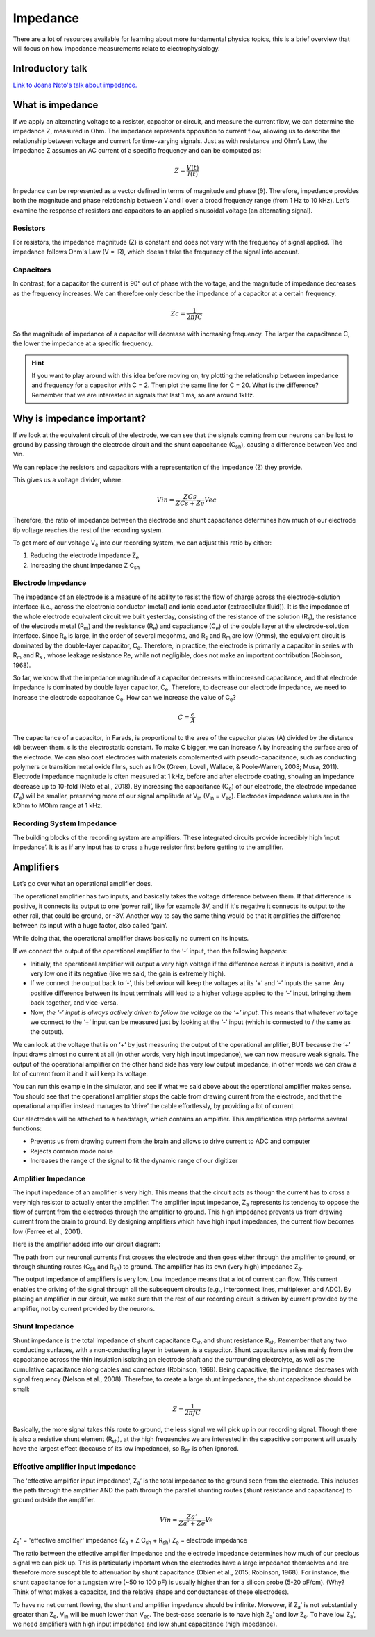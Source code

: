 .. _refimpedance:

.. |Ve| replace:: V\ :sub:`e`\
.. |Ce| replace:: C\ :sub:`e`\
.. |Rm| replace:: R\ :sub:`m`\
.. |Rsh| replace:: R\ :sub:`sh`\
.. |Rs| replace:: R\ :sub:`s`\
.. |Re| replace:: R\ :sub:`e`\
.. |Za| replace:: Z\ :sub:`a`\
.. |Ze| replace:: Z\ :sub:`e`\
.. |Csh| replace:: C\ :sub:`sh`\
.. |Vin| replace:: V\ :sub:`in`\
.. |Vec| replace:: V\ :sub:`ec`\
.. |Vout| replace:: V\ :sub:`out`\

***********************************
Impedance
***********************************

There are a lot of resources available for learning about more fundamental physics topics, this is a brief overview that will focus on how impedance measurements relate to electrophysiology.

Introductory talk
###################################

`Link to Joana Neto's talk about impedance. <https://youtu.be/fVloDI4b1ts>`_

What is impedance
###################################
If we apply an alternating voltage to a resistor, capacitor or circuit, and measure the current flow, we can determine the impedance Z, measured in Ohm. The impedance represents opposition to current flow, allowing us to describe the relationship between voltage and current for time-varying signals. Just as with resistance and Ohm’s Law, the impedance Z assumes an AC current of a specific frequency and can be computed as:

.. math::

  Z = \frac{V(t)}{I(t)}

Impedance can be represented as a vector defined in terms of magnitude and phase (θ). Therefore, impedance provides both the magnitude and phase relationship between V and I over a broad frequency range (from 1 Hz to 10 kHz). Let’s examine the response of resistors and capacitors to an applied sinusoidal voltage (an alternating signal).

Resistors
***********************************
For resistors, the impedance magnitude (Z) is constant and does not vary with the frequency of signal applied. The impedance follows Ohm's Law (V = IR), which doesn't take the frequency of the signal into account.

Capacitors
***********************************
In contrast, for a capacitor the current is 90° out of phase with the voltage, and the magnitude of impedance decreases as the frequency increases. We can therefore only describe the impedance of a capacitor at a certain frequency.

.. math::

  Zc = \frac{1}{2 \pi fC}

So the magnitude of impedance of a capacitor will decrease with increasing frequency. The larger the capacitance C, the lower the impedance at a specific frequency.

.. hint::
  If you want to play around with this idea before moving on, try plotting the relationship between impedance and frequency for a capacitor with C = 2. Then plot the same line for C = 20. What is the difference? Remember that we are interested in signals that last 1 ms, so are around 1kHz.

.. _refwhyimpedance:

Why is impedance important?
###############################

If we look at the equivalent circuit of the electrode, we can see that the signals coming from our neurons can be lost to ground by passing through the electrode circuit and the shunt capacitance (|Csh|), causing a difference between Vec and Vin.

.. raw:: html

    <div class="col-lg-12 col-md-12 col-sm-12 col-xs-12 d-flex mx-auto" style = "max-width: 100%">
        <div class="card text-center intro-card border-white">
        <img src="../_static/images/eea_fig-9.png" class="card-img-top">
        </div>
    </div>

We can replace the resistors and capacitors with a representation of the impedance (Z) they provide.

.. raw:: html

    <div class="col-lg-12 col-md-12 col-sm-12 col-xs-12 d-flex mx-auto" style = "max-width: 100%">
        <div class="card text-center intro-card border-white">
        <img src="../_static/images/eea_fig-27.png" class="card-img-top">
        </div>
    </div>

This gives us a voltage divider, where:

.. math::

  Vin = \frac{ZCs}{ZCs+Ze} Vec

Therefore, the ratio of impedance between the electrode and shunt capacitance determines how much of our electrode tip voltage reaches the rest of the recording system.

To get more of our voltage |Ve| into our recording system, we can adjust this ratio by either:

1.	Reducing the electrode impedance |Ze|
2.	Increasing the shunt impedance Z |Csh|

Electrode Impedance
***********************************
The impedance of an electrode is a measure of its ability to resist the flow of charge across the electrode-solution interface (i.e., across the electronic conductor (metal) and ionic conductor (extracellular fluid)). It is the impedance of the whole electrode equivalent circuit we built yesterday, consisting of the resistance of the solution (|Rs|), the resistance of the electrode metal (|Rm|) and the resistance (|Re|) and capacitance (|Ce|) of the double layer at the electrode-solution interface.
Since |Re| is large, in the order of several megohms, and |Rs| and |Rm| are low (Ohms), the equivalent circuit is dominated by the double-layer capacitor, |Ce|.  Therefore, in practice, the electrode is primarily a capacitor in series with |Rm| and |Rs| , whose leakage resistance Re, while not negligible, does not make an important contribution (Robinson, 1968).

So far, we know that the impedance magnitude of a capacitor decreases with increased capacitance, and that electrode impedance is dominated by double layer capacitor, |Ce|. Therefore, to decrease our electrode impedance, we need to increase the electrode capacitance |Ce|. How can we increase the value of |Ce|?

.. math::

  C = \frac{\epsilon}{A}

The capacitance of a capacitor, in Farads, is proportional to the area of the capacitor plates (A) divided by the distance (d) between them. ε is the electrostatic constant. To make C bigger, we can increase A by increasing the surface area of the electrode. We can also coat electrodes with materials complemented with pseudo-capacitance, such as conducting polymers or transition metal oxide films, such as IrOx (Green, Lovell, Wallace, & Poole-Warren, 2008; Musa, 2011).
Electrode impedance magnitude is often measured at 1 kHz, before and after electrode coating, showing an impedance decrease up to 10-fold (Neto et al., 2018). By increasing the capacitance (|Ce|) of our electrode, the electrode impedance (|Ze|) will be smaller, preserving more of our signal amplitude at |Vin| (|Vin| = |Vec|). Electrodes impedance values are in the kOhm to MOhm range at 1 kHz.

Recording System Impedance
***********************************
The building blocks of the recording system are amplifiers. These integrated circuits provide incredibly high ‘input impedance’. It is as if any input has to cross a huge resistor first before getting to the amplifier.

Amplifiers
###################################

Let’s go over what an operational amplifier does.

.. raw:: html

    <div class="col-lg-12 col-md-12 col-sm-12 col-xs-12 d-flex justify-content-center mx-auto" style = "max-width: 100%">
        <div class="card text-center intro-card border-white">
        <img src="../_static/images/eea_fig-28.png" class="card-img-top">
        </div>
    </div>

The operational amplifier has two inputs, and basically takes the voltage difference between them. If that difference is positive, it connects its output to one ‘power rail’, like for example 3V, and if it's negative it connects its output to the other rail, that could be ground, or -3V. Another way to say the same thing would be that it amplifies the difference between its input with a huge factor, also called ‘gain’.

While doing that, the operational amplifier draws basically no current on its inputs.

.. raw:: html

    <div class="col-lg-12 col-md-12 col-sm-12 col-xs-12 d-flex justify-content-center mx-auto" style = "max-width: 100%">
        <div class="card text-center intro-card border-white">
        <img src="../_static/images/eea_fig-29.png" class="card-img-top">
        </div>
    </div>

If we connect the output of the operational amplifier to the ‘-’ input, then the following happens:

-	Initially, the operational amplifier will output a very high voltage if the difference across it inputs is positive, and a very low one if its negative (like we said, the gain is extremely high).

-	If we connect the output back to ‘-’, this behaviour will keep the voltages at its ‘+’ and ‘-’ inputs the same. Any positive difference between its input terminals will lead to a higher voltage applied to the ‘-’ input, bringing them back together, and vice-versa.

-	Now, *the ‘-’ input is always actively driven to follow the voltage on the ‘+’ input*. This means that whatever voltage we connect to the ‘+’ input can be measured just by looking at the ‘-’ input (which is connected to / the same as the output).

We can look at the voltage that is on ‘+’ by just measuring the output of the operational amplifier, BUT because the ‘+’ input draws almost no current at all (in other words, very high input impedance), we can now measure weak signals. The output of the operational amplifier on the other hand side has very low output impedance, in other words we can draw a lot of current from it and it will keep its voltage.

You can run this example in the simulator, and see if what we said above about the operational amplifier makes sense. You should see that the operational amplifier stops the cable from drawing current from the electrode, and that the operational amplifier instead manages to ‘drive’ the cable effortlessly, by providing a lot of current.

.. raw:: html

    <div class="col-lg-12 col-md-12 col-sm-12 col-xs-12 d-flex justify-content-center mx-auto" style = "max-width: 100%">
        <div class="card text-center intro-card border-white">
        <img src="../_static/images/eea_fig-30.png" class="card-img-top">
              <a href="https://tinyurl.com/y6pvxdx9" class="btn btn-light stretched-link">Simulator Link</a>
        </div>
    </div>

Our electrodes will be attached to a headstage, which contains an amplifier. This amplification step performs several functions:

-	Prevents us from drawing current from the brain and allows to drive current to ADC and computer
-	Rejects common mode noise
-	Increases the range of the signal to fit the dynamic range of our digitizer

Amplifier Impedance
***********************************
The input impedance of an amplifier is very high. This means that the circuit acts as though the current has to cross a very high resistor to actually enter the amplifier. The amplifier input impedance, Z\ :sub:`a`\  represents its tendency to oppose the flow of current from the electrodes through the amplifier to ground. This high impedance prevents us from drawing current from the brain to ground. By designing amplifiers which have high input impedances, the current flow becomes low (Ferree et al., 2001).

Here is the amplifier added into our circuit diagram:

.. raw:: html

    <div class="col-lg-12 col-md-12 col-sm-12 col-xs-12 d-flex justify-content-center mx-auto" style = "max-width: 100%">
        <div class="card text-center intro-card border-white">
        <img src="../_static/images/eea_fig-31.png" class="card-img-top">
        </div>
    </div>

The path from our neuronal currents first crosses the electrode and then goes either through the amplifier to ground, or through shunting routes (|Csh| and |Rsh|) to ground. The amplifier has its own (very high) impedance |Za|.

The output impedance of amplifiers is very low. Low impedance means that a lot of current can flow. This current enables the driving of the signal through all the subsequent circuits (e.g., interconnect lines, multiplexer, and ADC). By placing an amplifier in our circuit, we make sure that the rest of our recording circuit is driven by current provided by the amplifier, not by current provided by the neurons.

Shunt Impedance
***********************************
Shunt impedance is the total impedance of shunt capacitance |Csh| and shunt resistance |Rsh|. Remember that any two conducting surfaces, with a non-conducting layer in between, *is* a capacitor. Shunt capacitance arises mainly from the capacitance across the thin insulation isolating an electrode shaft and the surrounding electrolyte, as well as the cumulative capacitance along cables and connectors (Robinson, 1968). Being capacitive, the impedance decreases with signal frequency (Nelson et al., 2008). Therefore, to create a large shunt impedance, the shunt capacitance should be small:

.. math::
  Z = \frac{1}{2 \pi fC}

Basically, the more signal takes this route to ground, the less signal we will pick up in our recording signal. Though there is also a resistive shunt element (|Rsh|), at the high frequencies we are interested in the capacitive component will usually have the largest effect (because of its low impedance), so |Rsh| is often ignored.

Effective amplifier input impedance
***********************************
The 'effective amplifier input impedance', |Za|’ is the total impedance to the ground seen from the electrode. This includes the path through the amplifier AND the path through the parallel shunting routes (shunt resistance and capacitance) to ground outside the amplifier.

.. raw:: html

    <div class="col-lg-12 col-md-12 col-sm-12 col-xs-12 d-flex justify-content-center mx-auto" style = "max-width: 50%">
        <div class="card text-center intro-card border-white">
        <img src="../_static/images/eea_fig-32.png" class="card-img-top">
        </div>
    </div>

.. math::

  Vin = \frac{Za'}{Za' + Ze} Ve

|Za|' = 'effective amplifier' impedance (|Za| + Z |Csh| + |Rsh|)
|Ze| = electrode impedance

The ratio between the effective amplifier impedance and the electrode impedance determines how much of our precious signal we can pick up. This is particularly important when the electrodes have a large impedance themselves and are therefore more susceptible to attenuation by shunt capacitance (Obien et al., 2015; Robinson, 1968). For instance, the shunt capacitance for a tungsten wire (~50 to 100 pF) is usually higher than for a silicon probe (5-20 pF/cm). (Why? Think of what makes a capacitor, and the relative shape and conductances of these electrodes).

To have no net current flowing, the shunt and amplifier impedance should be infinite. Moreover, if |Za|’ is not substantially greater than |Ze|, |Vin| will be much lower than |Vec|. The best-case scenario is to have high |Za|’ and low |Ze|. To have low |Za|’, we need amplifiers with high input impedance and low shunt capacitance (high impedance).
